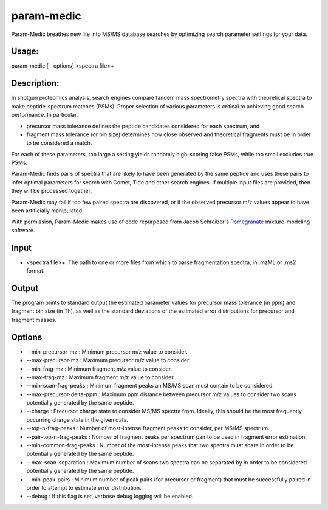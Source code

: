 param-medic
===========

Param-Medic breathes new life into MS/MS database searches by optimizing
search parameter settings for your data.

Usage:
------

param-medic [--options] <spectra file>+

Description:
------------

In shotgun proteomics analysis, search engines compare tandem mass
spectrometry spectra with theoretical spectra to make peptide-spectrum
matches (PSMs). Proper selection of various parameters is critical to
achieving good search performance. In particular,

-  precursor mass tolerance defines the peptide candidates considered
   for each spectrum, and
-  fragment mass tolerance (or bin size) determines how close observed
   and theoretical fragments must be in order to be considered a match.

For each of these parameters, too large a setting yields randomly
high-scoring false PSMs, while too small excludes true PSMs.

Param-Medic finds pairs of spectra that are likely to have been
generated by the same peptide and uses these pairs to infer optimal
parameters for search with Comet, Tide and other search engines. If
multiple input files are provided, then they will be processed together.

Param-Medic may fail if too few paired spectra are discovered, or if the
observed precursor m/z values appear to have been artificially
manipulated.

With permission, Param-Medic makes use of code repurposed from Jacob
Schreiber's `Pomegranate <https://github.com/jmschrei/pomegranate>`__
mixture-modeling software.

Input
-----

-  <spectra file>+: The path to one or more files from which to parse
   fragmentation spectra, in .mzML or .ms2 format.

Output
------

The program prints to standard output the estimated parameter values for
precursor mass tolerance (in ppm) and fragment bin size (in Th), as well
as the standard deviations of the estimated error distributions for
precursor and fragment masses.

Options
-------

-  --min-precursor-mz : Minimum precursor m/z value to consider.
-  --max-precursor-mz : Maximum precursor m/z value to consider.
-  --min-frag-mz : Minimum fragment m/z value to consider.
-  --max-frag-mz : Maximum fragment m/z value to consider.
-  --min-scan-frag-peaks : Minimum fragment peaks an MS/MS scan must
   contain to be considered.
-  --max-precursor-delta-ppm : Maximum ppm distance between precursor
   m/z values to consider two scans potentially generated by the same
   peptide.
-  --charge : Precursor charge state to consider MS/MS spectra from.
   Ideally, this should be the most frequently occurring charge state in
   the given data.
-  --top-n-frag-peaks : Number of most-intense fragment peaks to
   consider, per MS/MS spectrum.
-  --pair-top-n-frag-peaks : Number of fragment peaks per spectrum pair
   to be used in fragment error estimation.
-  --min-common-frag-peaks : Number of the most-intense peaks that two
   spectra must share in order to be potentially generated by the same
   peptide.
-  --max-scan-separation : Maximum number of scans two spectra can be
   separated by in order to be considered potentially generated by the
   same peptide.
-  --min-peak-pairs : Minimum number of peak pairs (for precursor or
   fragment) that must be successfully paired in order to attempt to
   estimate error distribution.
-  --debug : If this flag is set, verbose debug logging will be enabled.
